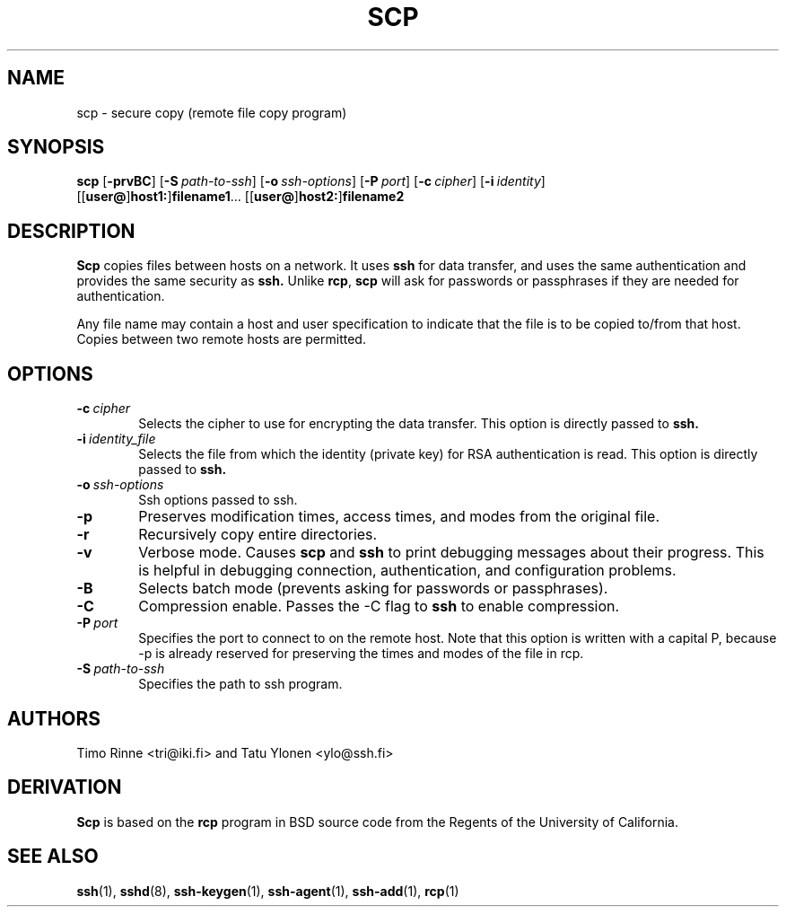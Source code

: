 .\"  -*- nroff -*-
.\"
.\" scp.1
.\"
.\" Author: Tatu Ylonen <ylo@cs.hut.fi>
.\"
.\" Copyright (c) 1995 Tatu Ylonen <ylo@cs.hut.fi>, Espoo, Finland
.\"                    All rights reserved
.\"
.\" Created: Sun May  7 00:14:37 1995 ylo
.\"
.\" $Id: scp.1,v 1.3 1997/04/23 00:03:28 kivinen Exp $
.\" $Log: scp.1,v $
.\" Revision 1.3  1997/04/23 00:03:28  kivinen
.\" 	Documented -S flag and -o flags.
.\"
.\" Revision 1.2  1997/03/25 05:41:20  kivinen
.\" 	Fixed typo. Changed ylo's email to @ssh.fi.
.\"
.\" Revision 1.1.1.1  1996/02/18 21:38:13  ylo
.\" 	Imported ssh-1.2.13.
.\"
.\" Revision 1.5  1995/08/29  22:30:46  ylo
.\" 	Improved manual pages from Andrew Macpherson.
.\"
.\" Revision 1.4  1995/08/18  22:55:14  ylo
.\" 	Added "-P port" option.
.\"
.\" Revision 1.3  1995/07/13  01:37:06  ylo
.\" 	Removed "Last modified" header.
.\" 	Added cvs log.
.\"
.\" $Endlog$
.\"
.TH SCP 1 "November 8, 1995" SSH SSH

.SH NAME
scp \- secure copy (remote file copy program)

.SH SYNOPSIS
.LP
.B scp
[\c
.B \-prvBC\c
]
[\c
.BI \-S "\ path-to-ssh\c
]
[\c
.BI \-o "\ ssh-options\c
]
[\c
.BI \-P "\ port\c
]
[\c
.BI \-c "\ cipher\c
]
[\c
.BI \-i "\ identity\c
]
.if n .ti +5
[[\c
.B user@\c
]\c
.B host1:\c
]\c
.B filename1\c
\&.\|.\|.
[[\c
.B user@\c
]\c
.B host2:\c
]\c
.B filename2

.SH DESCRIPTION 
.LP
.B Scp
copies files between hosts on a network.  It uses
.B ssh
for data transfer, and uses the same authentication and provides the
same security as
.B ssh.
Unlike
.BR rcp ",
.B scp
will ask for passwords or passphrases if they are needed for
authentication.
.LP
Any file name may contain a host and user specification to indicate
that the file is to be copied to/from that host.  Copies between two
remote hosts are permitted.

.SH OPTIONS

.TP 0.6i
.BI \-c "\ cipher
Selects the cipher to use for encrypting the data transfer.  This
option is directly passed to
.B ssh.
.TP
.BI \-i "\ identity_file
Selects the file from which the identity (private key) for RSA
authentication is read.  This option is directly passed to
.B ssh.
.TP
.BI \-o "\ ssh-options
Ssh options passed to ssh.
.TP
.B \-p
Preserves modification times, access times, and modes from the
original file.
.TP
.B \-r
Recursively copy entire directories.
.TP
.B \-v
Verbose mode.  Causes
.B scp
and 
.B ssh
to print debugging messages about their progress.  This is helpful in
debugging connection, authentication, and configuration problems.
.TP
.B \-B
Selects batch mode (prevents asking for passwords or passphrases).
.TP
.B \-C
Compression enable.  Passes the -C flag to
.B ssh
to enable compression.
.TP
.BI \-P "\ port
Specifies the port to connect to on the remote host.  Note that this
option is written with a capital P, because \-p is already reserved for
preserving the times and modes of the file in rcp.
.TP
.BI \-S "\ path-to-ssh
Specifies the path to ssh program.

.SH AUTHORS
.LP
Timo Rinne <tri@iki.fi> and Tatu Ylonen <ylo@ssh.fi>

.SH DERIVATION
.LP
.B Scp
is based on the
.B rcp
program in BSD source code from the Regents of the University of
California.

.SH SEE ALSO
.LP
.BR ssh (1),
.BR sshd (8),
.BR ssh-keygen (1),
.BR ssh-agent (1),
.BR ssh-add (1),
.BR rcp (1)
